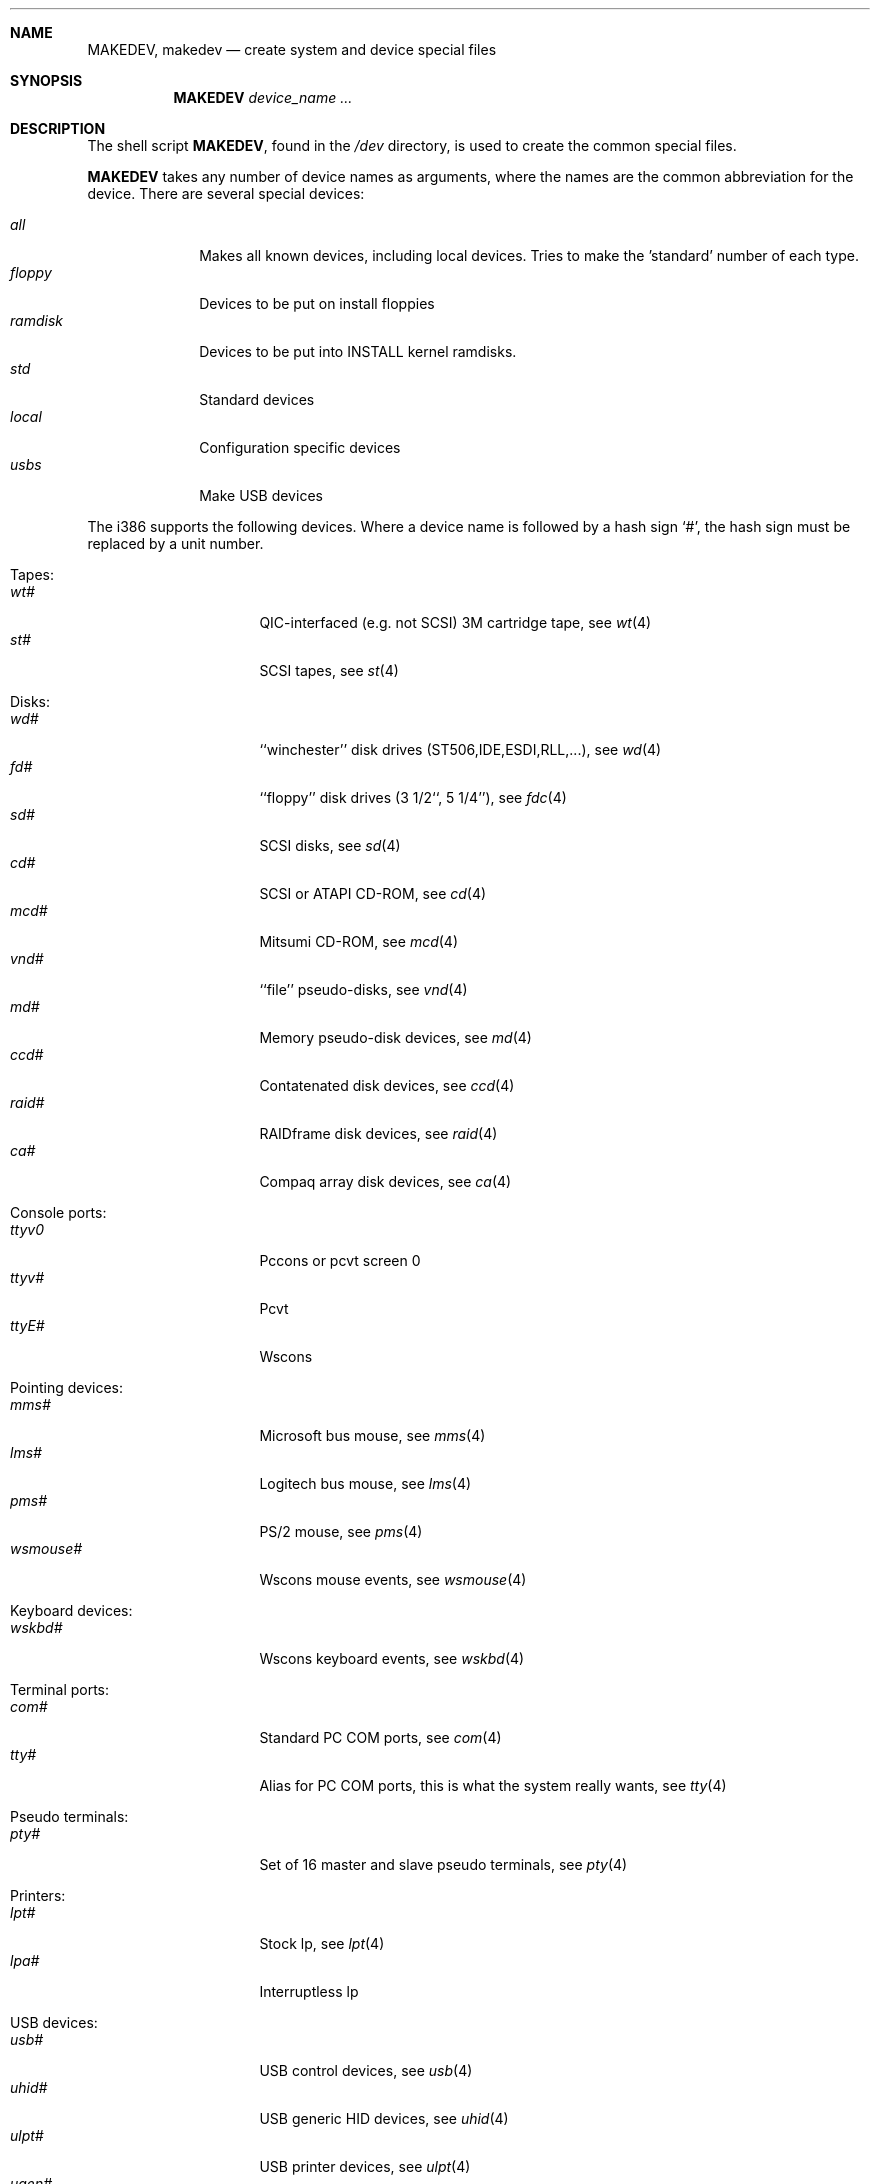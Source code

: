 .\" *** ------------------------------------------------------------------
.\" *** This file was generated automatically
.\" *** from src/etc/etc.i386/MAKEDEV and
.\" *** src/share/man/man8/man8.i386/MAKEDEV.8.template
.\" *** 
.\" *** DO NOT EDIT - any changes will be lost!!!
.\" *** ------------------------------------------------------------------
.\"
.\"	$NetBSD: MAKEDEV.8,v 1.11 2000/05/02 00:30:58 hubertf Exp $
.\"
.\" Copyright (c) 1991, 1993
.\"	The Regents of the University of California.  All rights reserved.
.\"
.\" Redistribution and use in source and binary forms, with or without
.\" modification, are permitted provided that the following conditions
.\" are met:
.\" 1. Redistributions of source code must retain the above copyright
.\"    notice, this list of conditions and the following disclaimer.
.\" 2. Redistributions in binary form must reproduce the above copyright
.\"    notice, this list of conditions and the following disclaimer in the
.\"    documentation and/or other materials provided with the distribution.
.\" 3. All advertising materials mentioning features or use of this software
.\"    must display the following acknowledgement:
.\"	This product includes software developed by the University of
.\"	California, Berkeley and its contributors.
.\" 4. Neither the name of the University nor the names of its contributors
.\"    may be used to endorse or promote products derived from this software
.\"    without specific prior written permission.
.\"
.\" THIS SOFTWARE IS PROVIDED BY THE REGENTS AND CONTRIBUTORS ``AS IS'' AND
.\" ANY EXPRESS OR IMPLIED WARRANTIES, INCLUDING, BUT NOT LIMITED TO, THE
.\" IMPLIED WARRANTIES OF MERCHANTABILITY AND FITNESS FOR A PARTICULAR PURPOSE
.\" ARE DISCLAIMED.  IN NO EVENT SHALL THE REGENTS OR CONTRIBUTORS BE LIABLE
.\" FOR ANY DIRECT, INDIRECT, INCIDENTAL, SPECIAL, EXEMPLARY, OR CONSEQUENTIAL
.\" DAMAGES (INCLUDING, BUT NOT LIMITED TO, PROCUREMENT OF SUBSTITUTE GOODS
.\" OR SERVICES; LOSS OF USE, DATA, OR PROFITS; OR BUSINESS INTERRUPTION)
.\" HOWEVER CAUSED AND ON ANY THEORY OF LIABILITY, WHETHER IN CONTRACT, STRICT
.\" LIABILITY, OR TORT (INCLUDING NEGLIGENCE OR OTHERWISE) ARISING IN ANY WAY
.\" OUT OF THE USE OF THIS SOFTWARE, EVEN IF ADVISED OF THE POSSIBILITY OF
.\" SUCH DAMAGE.
.\"
.\"	from: @(#)MAKEDEV.8	8.1 (Berkeley) 6/5/93
.\"
.Dd October 30, 1996
.Dt MAKEDEV 8 i386
.Sh NAME
.Nm MAKEDEV ,
.Nm makedev
.Nd create system and device special files
.Sh SYNOPSIS
.Nm MAKEDEV
.Ar device_name Ar ...
.Sh DESCRIPTION
The shell script
.Nm MAKEDEV ,
found in the
.Pa /dev
directory, is used to create the common special
files.
.\"See
.\".Xr special 8
.\"for a more complete discussion of special files.
.Pp
.Nm MAKEDEV
takes any number of device names as arguments, where the names are
the common abbreviation for the device.
There are several special devices:
.Pp
.\" @@@SPECIAL@@@
.Bl -tag -width 01234567 -compact
.It Ar all
Makes all known devices, including local devices. Tries to make the 'standard' number of each type.
.It Ar floppy
Devices to be put on install floppies
.It Ar ramdisk
Devices to be put into INSTALL kernel ramdisks.
.It Ar std
Standard devices
.It Ar local
Configuration specific devices
.It Ar usbs
Make USB devices
.El
.Pp
The
.Tn i386
supports the following devices.
Where a device name is followed by a hash sign
.Ql \&# ,
the hash sign
must be replaced by a unit number.
.Pp
.\" @@@DEVICES@@@
.Bl -tag -width 01
.It Tapes:
. Bl -tag -width 0123456789 -compact
. It Ar wt#
QIC-interfaced (e.g. not SCSI) 3M cartridge tape, see
.Xr wt 4 
. It Ar st#
SCSI tapes, see
.Xr st 4 
. El
.It Disks:
. Bl -tag -width 0123456789 -compact
. It Ar wd#
``winchester'' disk drives (ST506,IDE,ESDI,RLL,...), see
.Xr wd 4 
. It Ar fd#
``floppy'' disk drives (3 1/2``, 5 1/4''), see
.Xr fdc 4 
. It Ar sd#
SCSI disks, see
.Xr sd 4 
. It Ar cd#
SCSI or ATAPI CD-ROM, see
.Xr cd 4 
. It Ar mcd#
Mitsumi CD-ROM, see
.Xr mcd 4 
. It Ar vnd#
``file'' pseudo-disks, see
.Xr vnd 4 
. It Ar md#
Memory pseudo-disk devices, see
.Xr md 4 
. It Ar ccd#
Contatenated disk devices, see
.Xr ccd 4 
. It Ar raid#
RAIDframe disk devices, see
.Xr raid 4 
. It Ar ca#
Compaq array disk devices, see
.Xr ca 4 
. El
.It Console ports:
. Bl -tag -width 0123456789 -compact
. It Ar ttyv0
Pccons or pcvt screen 0
. It Ar ttyv#
Pcvt
. It Ar ttyE#
Wscons
. El
.It Pointing devices:
. Bl -tag -width 0123456789 -compact
. It Ar mms#
Microsoft bus mouse, see
.Xr mms 4 
. It Ar lms#
Logitech bus mouse, see
.Xr lms 4 
. It Ar pms#
PS/2 mouse, see
.Xr pms 4 
. It Ar wsmouse#
Wscons mouse events, see
.Xr wsmouse 4 
. El
.It Keyboard devices:
. Bl -tag -width 0123456789 -compact
. It Ar wskbd#
Wscons keyboard events, see
.Xr wskbd 4 
. El
.It Terminal ports:
. Bl -tag -width 0123456789 -compact
. It Ar com#
Standard PC COM ports, see
.Xr com 4 
. It Ar tty#
Alias for PC COM ports, this is what the system really wants, see
.Xr tty 4 
. El
.It Pseudo terminals:
. Bl -tag -width 0123456789 -compact
. It Ar pty#
Set of 16 master and slave pseudo terminals, see
.Xr pty 4 
. El
.It Printers:
. Bl -tag -width 0123456789 -compact
. It Ar lpt#
Stock lp, see
.Xr lpt 4 
. It Ar lpa#
Interruptless lp
. El
.It USB devices:
. Bl -tag -width 0123456789 -compact
. It Ar usb#
USB control devices, see
.Xr usb 4 
. It Ar uhid#
USB generic HID devices, see
.Xr uhid 4 
. It Ar ulpt#
USB printer devices, see
.Xr ulpt 4 
. It Ar ugen#
USB generic devices, see
.Xr ugen 4 
. It Ar ttyU#
USB modems
. El
.It Special purpose devices:
. Bl -tag -width 0123456789 -compact
. It Ar fd
File descriptors, see
.Xr fdc 4 
. It Ar bpf#
Packet filter, see
.Xr bpf 4 
. It Ar ipl
IP filter
. It Ar random
Random number generator, see
.Xr rnd 4 
. It Ar speaker
Pc speaker, see
.Xr speaker 4 
. It Ar lkm
Loadable kernel modules interface, see
.Xr lkm 4 
. It Ar audio#
Audio devices, see
.Xr audio 4 
. It Ar apm
Power management device, see
.Xr apm 4 
. It Ar tun#
Network tunnel driver, see
.Xr tun 4 
. It Ar joy#
Joystick device, see
.Xr joy 4 
. It Ar satlink#
PlanetConnect satellite receiver driver
. It Ar scsibus#
SCSI busses, see
.Xr scsi 4 ,
.Xr scsictl 8 
. It Ar ss#
SCSI scanner, see
.Xr ss 4 
. It Ar uk#
Unknown SCSI device, see
.Xr uk 4 
. It Ar ch#
SCSI changer, see
.Xr ch 4 
. It Ar cfs#
Coda file system device
. It Ar lm
LM7[89] hardware monitor, see
.Xr lm 4 
. El
.El
.Pp
.Sh FILES
.Bl -tag -width xxxx -compact
.It Pa /dev
The special file directory.
.El
.Sh SEE ALSO
.Xr intro 4 ,
.Xr config 8 ,
.Xr mknod 8
.\".Xr special 8
